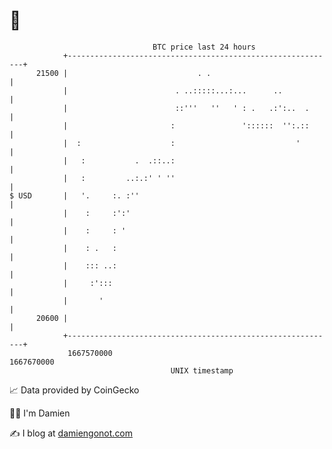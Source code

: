* 👋

#+begin_example
                                   BTC price last 24 hours                    
               +------------------------------------------------------------+ 
         21500 |                             . .                            | 
               |                        . ..:::::...:...      ..            | 
               |                        ::'''   ''   ' : .   .:':..  .      | 
               |                       :               '::::::  '':.::      | 
               |  :                    :                           '        | 
               |   :           .  .::..:                                    | 
               |   :         ..:.:' ' ''                                    | 
   $ USD       |   '.     :. :''                                            | 
               |    :     :':'                                              | 
               |    :     : '                                               | 
               |    : .   :                                                 | 
               |    ::: ..:                                                 | 
               |     :':::                                                  | 
               |       '                                                    | 
         20600 |                                                            | 
               +------------------------------------------------------------+ 
                1667570000                                        1667670000  
                                       UNIX timestamp                         
#+end_example
📈 Data provided by CoinGecko

🧑‍💻 I'm Damien

✍️ I blog at [[https://www.damiengonot.com][damiengonot.com]]
